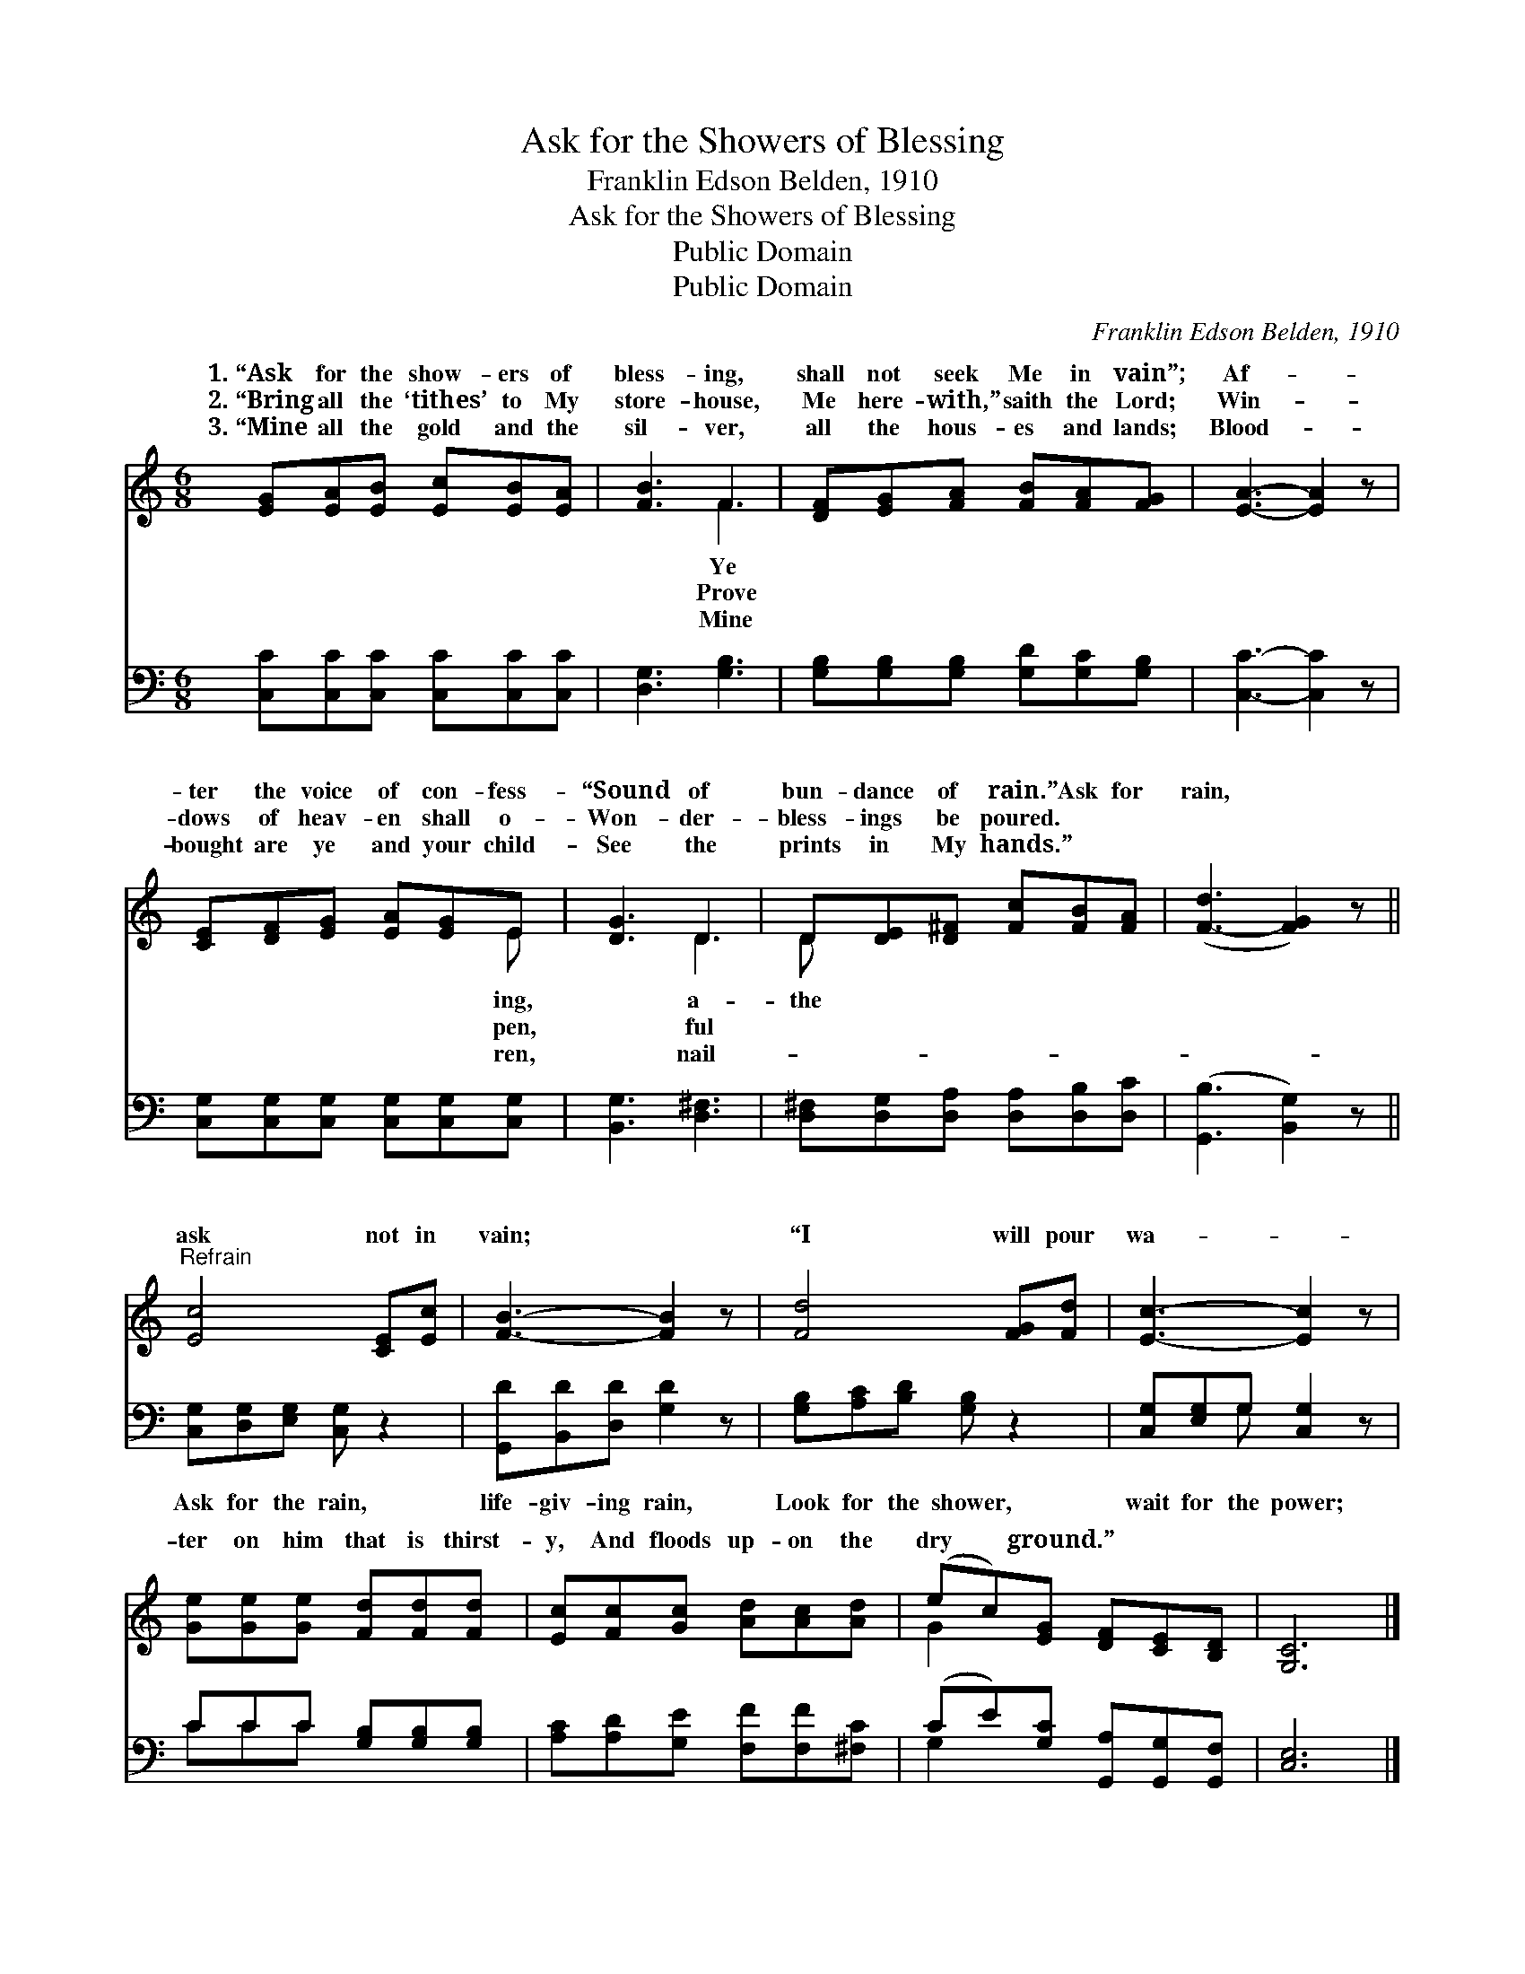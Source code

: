X:1
T:Ask for the Showers of Blessing
T:Franklin Edson Belden, 1910
T:Ask for the Showers of Blessing
T:Public Domain
T:Public Domain
C:Franklin Edson Belden, 1910
Z:Public Domain
%%score ( 1 2 ) ( 3 4 )
L:1/8
M:6/8
K:C
V:1 treble 
V:2 treble 
V:3 bass 
V:4 bass 
V:1
 [EG][EA][EB] [Ec][EB][EA] | [FB]3 F3 | [DF][EG][FA] [FB][FA][FG] | [EA]3- [EA]2 z | %4
w: 1.~“Ask for the show- ers of|bless- ing,|shall not seek Me in vain”;|Af- *|
w: 2.~“Bring all the ‘tithes’ to My|store- house,|Me here- with,” saith the Lord;|Win- *|
w: 3.~“Mine all the gold and the|sil- ver,|all the hous- es and lands;|Blood- *|
 [CE][DF][EG] [EA][EG]E | [DG]3 D3 | D[DE][D^F] [Fc][FB][FA] | ([F-d]3 [FG]2) z || %8
w: ter the voice of con- fess-|“Sound of|bun- dance of rain.” Ask for|rain, *|
w: dows of heav- en shall o-|Won- der-|bless- ings be poured. * *||
w: bought are ye and your child-|See the|prints in My hands.” * *||
"^Refrain" [Ec]4 [CE][Ec] | [FB]3- [FB]2 z | [Fd]4 [FG][Fd] | [Ec]3- [Ec]2 z | %12
w: ask not in|vain; *|“I will pour|wa- *|
w: ||||
w: ||||
 [Ge][Ge][Ge] [Fd][Fd][Fd] | [Ec][Fc][Gc] [Ad][Ac][Ad] | (ec)[EG] [DF][CE][B,D] | [G,C]6 |] %16
w: ter on him that is thirst-|y, And floods up- on the|dry * ground.” * * *||
w: ||||
w: ||||
V:2
 x6 | x3 F3 | x6 | x6 | x5 E | x3 D3 | D x5 | x6 || x6 | x6 | x6 | x6 | x6 | x6 | G2 x4 | x6 |] %16
w: |Ye|||ing,|a-|the||||||||||
w: |Prove|||pen,|ful|||||||||||
w: |Mine|||ren,|nail-|||||||||||
V:3
 [C,C][C,C][C,C] [C,C][C,C][C,C] | [D,G,]3 [G,B,]3 | [G,B,][G,B,][G,B,] [G,D][G,C][G,B,] | %3
w: ~ ~ ~ ~ ~ ~|~ ~|~ ~ ~ ~ ~ ~|
 [C,C]3- [C,C]2 z | [C,G,][C,G,][C,G,] [C,G,][C,G,][C,G,] | [B,,G,]3 [D,^F,]3 | %6
w: ~ *|~ ~ ~ ~ ~ ~|~ ~|
 [D,^F,][D,G,][D,A,] [D,A,][D,B,][D,C] | ([G,,B,]3 [B,,G,]2) z || [C,G,][D,G,][E,G,] [C,G,] z2 | %9
w: ~ ~ ~ ~ ~ ~|~ *|Ask for the rain,|
 [G,,D][B,,D][D,D] [G,D]2 z | [G,B,][A,C][B,D] [G,B,] z2 | [C,G,][E,G,]G, [C,G,]2 z | %12
w: life- giv- ing rain,|Look for the shower,|wait for the power;|
 CCC [G,B,][G,B,][G,B,] | [A,C][A,D][G,E] [F,F][F,F][^F,C] | (CE)[G,C] [G,,A,][G,,G,][G,,F,] | %15
w: |||
 [C,E,]6 |] %16
w: |
V:4
 x6 | x6 | x6 | x6 | x6 | x6 | x6 | x6 || x6 | x6 | x6 | x2 G, x3 | CCC x3 | x6 | G,2 x4 | x6 |] %16

